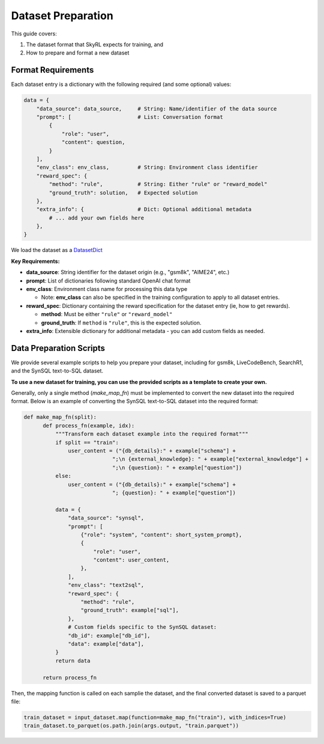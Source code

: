 Dataset Preparation
===================

This guide covers:

1. The dataset format that SkyRL expects for training, and
2. How to prepare and format a new dataset


Format Requirements
-------------------

Each dataset entry is a dictionary with the following required (and some optional) values:

.. code-block:: python

   data = {
       "data_source": data_source,     # String: Name/identifier of the data source
       "prompt": [                     # List: Conversation format
           {
               "role": "user",            
               "content": question,       
           }
       ],
       "env_class": env_class,         # String: Environment class identifier
       "reward_spec": {
           "method": "rule",           # String: Either "rule" or "reward_model"
           "ground_truth": solution,   # Expected solution
       },
       "extra_info": {                 # Dict: Optional additional metadata
           # ... add your own fields here
       },
   }

We load the dataset as a `DatasetDict <https://huggingface.co/docs/datasets/en/package_reference/main_classes#datasets.DatasetDict>`_

**Key Requirements:**

- **data_source**: String identifier for the dataset origin (e.g., "gsm8k", "AIME24", etc.)
- **prompt**: List of dictionaries following standard OpenAI chat format
- **env_class**: Environment class name for processing this data type 

  - Note: **env_class** can also be specified in the training configuration to apply to all dataset entries.
- **reward_spec**: Dictionary containing the reward specification for the dataset entry (ie, how to get rewards).

  - **method**: Must be either ``"rule"`` or ``"reward_model"``
  - **ground_truth**: If ``method`` is ``"rule"``, this is the expected solution.

- **extra_info**: Extensible dictionary for additional metadata - you can add custom fields as needed.


Data Preparation Scripts
------------------------

We provide several example scripts to help you prepare your dataset, including for gsm8k, LiveCodeBench, SearchR1, and the SynSQL text-to-SQL dataset. 

**To use a new dataset for training, you can use the provided scripts as a template to create your own.**

Generally, only a single method (`make_map_fn`) must be implemented to convert the new dataset into the required format. Below is an example of converting the SynSQL text-to-SQL dataset into the required format:

.. code-block:: python

  def make_map_fn(split):
        def process_fn(example, idx):
            """Transform each dataset example into the required format"""
            if split == "train":
                user_content = ("{db_details}:" + example["schema"] + 
                              ";\n {external_knowledge}: " + example["external_knowledge"] + 
                              ";\n {question}: " + example["question"])
            else:
                user_content = ("{db_details}:" + example["schema"] + 
                              "; {question}: " + example["question"])
            
            data = {
                "data_source": "synsql",
                "prompt": [
                    {"role": "system", "content": short_system_prompt},
                    {
                        "role": "user",
                        "content": user_content,
                    },
                ],
                "env_class": "text2sql",
                "reward_spec": {
                    "method": "rule",
                    "ground_truth": example["sql"],
                },
                # Custom fields specific to the SynSQL dataset:
                "db_id": example["db_id"],
                "data": example["data"],
            }
            return data
        
        return process_fn

Then, the mapping function is called on each samplie the dataset, and the final converted dataset is saved to a parquet file:

.. code-block:: python

  train_dataset = input_dataset.map(function=make_map_fn("train"), with_indices=True)
  train_dataset.to_parquet(os.path.join(args.output, "train.parquet"))